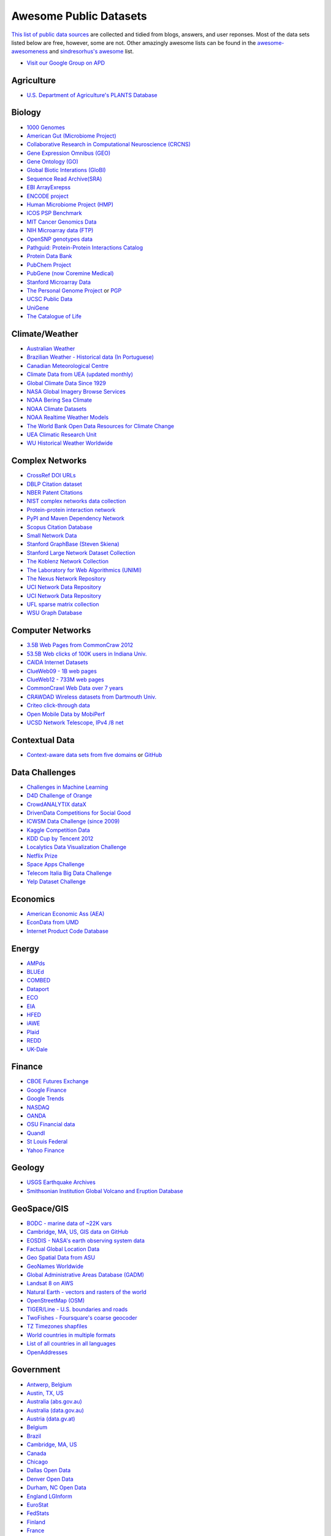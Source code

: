 Awesome Public Datasets
=======================
.. image:: https://cdn.rawgit.com/sindresorhus/awesome/d7305f38d29fed78fa85652e3a63e154dd8e8829/media/badge.svg
   :alt: Awesome
   :target: https://github.com/sindresorhus/awesome
.. image:: https://travis-ci.org/caesar0301/awesome-public-datasets.svg
   :target: https://travis-ci.org/caesar0301/awesome-public-datasets
   
`This list of public data sources <https://github.com/caesar0301/awesome-public-datasets>`_
are collected and tidied from blogs, answers, and user reponses.
Most of the data sets listed below are free, however, some are not.
Other amazingly awesome lists can be found in the
`awesome-awesomeness <https://github.com/bayandin/awesome-awesomeness>`_ and
`sindresorhus's awesome <https://github.com/sindresorhus/awesome>`_ list.

* `Visit our Google Group on APD <https://groups.google.com/forum/#!forum/awesomepublicdatasets>`_


Agriculture
------------
* `U.S. Department of Agriculture's PLANTS Database <http://www.plants.usda.gov/dl_all.html>`_


Biology
-------

* `1000 Genomes <http://www.1000genomes.org/data>`_
* `American Gut (Microbiome Project) <https://github.com/biocore/American-Gut>`_
* `Collaborative Research in Computational Neuroscience (CRCNS) <http://crcns.org/data-sets>`_
* `Gene Expression Omnibus (GEO) <http://www.ncbi.nlm.nih.gov/geo/>`_
* `Gene Ontology (GO) <http://geneontology.org/page/download-annotations>`_
* `Global Biotic Interations (GloBI) <https://github.com/jhpoelen/eol-globi-data/wiki#accessing-species-interaction-data>`_
* `Sequence Read Archive(SRA) <http://www.ncbi.nlm.nih.gov/Traces/sra/>`_
* `EBI ArrayExrepss <http://www.ebi.ac.uk/arrayexpress/>`_
* `ENCODE project <https://www.encodeproject.org>`_
* `Human Microbiome Project (HMP) <http://www.hmpdacc.org/reference_genomes/reference_genomes.php>`_
* `ICOS PSP Benchmark <http://ico2s.org/datasets/psp_benchmark.html>`_
* `MIT Cancer Genomics Data <http://www.broadinstitute.org/cgi-bin/cancer/datasets.cgi>`_
* `NIH Microarray data (FTP) <http://bit.do/VVW6>`_
* `OpenSNP genotypes data <https://opensnp.org/>`_
* `Pathguid: Protein-Protein Interactions Catalog <http://www.pathguide.org/>`_
* `Protein Data Bank <http://www.rcsb.org/>`_
* `PubChem Project <https://pubchem.ncbi.nlm.nih.gov/>`_
* `PubGene (now Coremine Medical) <http://www.pubgene.org/>`_
* `Stanford Microarray Data <http://smd.stanford.edu/>`_
* `The Personal Genome Project <http://www.personalgenomes.org/>`_ or `PGP <https://my.pgp-hms.org/public_genetic_data>`_
* `UCSC Public Data <http://hgdownload.soe.ucsc.edu/downloads.html>`_
* `UniGene <http://www.ncbi.nlm.nih.gov/unigene>`_
* `The Catalogue of Life <http://www.catalogueoflife.org/content/annual-checklist-archive>`_


Climate/Weather
---------------

* `Australian Weather <http://www.bom.gov.au/climate/dwo/>`_
* `Brazilian Weather - Historical data (In Portuguese) <http://sinda.crn2.inpe.br/PCD/SITE/novo/site/>`_
* `Canadian Meteorological Centre <https://weather.gc.ca/grib/index_e.html>`_
* `Climate Data from UEA (updated monthly) <http://www.cru.uea.ac.uk/cru/data/temperature/#datter and ftp://ftp.cmdl.noaa.gov/>`_
* `Global Climate Data Since 1929 <http://en.tutiempo.net/climate>`_
* `NASA Global Imagery Browse Services <https://wiki.earthdata.nasa.gov/display/GIBS>`_
* `NOAA Bering Sea Climate <http://www.beringclimate.noaa.gov/>`_
* `NOAA Climate Datasets <http://www.ncdc.noaa.gov/data-access/quick-links>`_
* `NOAA Realtime Weather Models <http://www.ncdc.noaa.gov/data-access/model-data/model-datasets/numerical-weather-prediction>`_
* `The World Bank Open Data Resources for Climate Change <http://data.worldbank.org/developers/climate-data-api>`_
* `UEA Climatic Research Unit <http://www.cru.uea.ac.uk/data>`_
* `WU Historical Weather Worldwide <http://www.wunderground.com/history/index.html>`_


Complex Networks
----------------

* `CrossRef DOI URLs <https://archive.org/details/doi-urls>`_
* `DBLP Citation dataset <https://kdl.cs.umass.edu/display/public/DBLP>`_
* `NBER Patent Citations <http://nber.org/patents/>`_
* `NIST complex networks data collection <http://math.nist.gov/~RPozo/complex_datasets.html>`_
* `Protein-protein interaction network <http://vlado.fmf.uni-lj.si/pub/networks/data/bio/Yeast/Yeast.htm>`_
* `PyPI and Maven Dependency Network <https://ogirardot.wordpress.com/2013/01/31/sharing-pypimaven-dependency-data/>`_
* `Scopus Citation Database <https://www.elsevier.com/solutions/scopus>`_
* `Small Network Data <http://www-personal.umich.edu/~mejn/netdata/>`_
* `Stanford GraphBase (Steven Skiena) <http://www3.cs.stonybrook.edu/~algorith/implement/graphbase/implement.shtml>`_
* `Stanford Large Network Dataset Collection <http://snap.stanford.edu/data/>`_
* `The Koblenz Network Collection <http://konect.uni-koblenz.de/>`_
* `The Laboratory for Web Algorithmics (UNIMI) <http://law.di.unimi.it/datasets.php>`_
* `The Nexus Network Repository <http://nexus.igraph.org/>`_
* `UCI Network Data Repository <http://networkdata.ics.uci.edu/resources.php>`_
* `UCI Network Data Repository <https://networkdata.ics.uci.edu/resources.php>`_
* `UFL sparse matrix collection <http://www.cise.ufl.edu/research/sparse/matrices/>`_
* `WSU Graph Database <http://www.eecs.wsu.edu/mgd/gdb.html>`_


Computer Networks
-----------------

* `3.5B Web Pages from CommonCraw 2012 <http://www.bigdatanews.com/profiles/blogs/big-data-set-3-5-billion-web-pages-made-available-for-all-of-us>`_
* `53.5B Web clicks of 100K users in Indiana Univ. <http://cnets.indiana.edu/groups/nan/webtraffic/click-dataset/>`_
* `CAIDA Internet Datasets <http://www.caida.org/data/overview/>`_
* `ClueWeb09 - 1B web pages <http://lemurproject.org/clueweb09/>`_
* `ClueWeb12 - 733M web pages <http://lemurproject.org/clueweb12/>`_
* `CommonCrawl Web Data over 7 years <http://commoncrawl.org/the-data/get-started/>`_
* `CRAWDAD Wireless datasets from Dartmouth Univ. <https://crawdad.cs.dartmouth.edu/>`_
* `Criteo click-through data <http://labs.criteo.com/2015/03/criteo-releases-its-new-dataset/>`_
* `Open Mobile Data by MobiPerf <https://console.developers.google.com/storage/openmobiledata_public/>`_
* `UCSD Network Telescope, IPv4 /8 net <http://www.caida.org/projects/network_telescope/>`_


Contextual Data
---------------

* `Context-aware data sets from five domains <http://students.depaul.edu/~yzheng8/DataSets.html#Data>`_ or `GitHub <https://github.com/irecsys/CARSKit/tree/master/context-aware_data_sets>`_


Data Challenges
---------------

* `Challenges in Machine Learning <http://www.chalearn.org/>`_
* `D4D Challenge of Orange <http://www.d4d.orange.com/en/home>`_
* `CrowdANALYTIX dataX <http://data.crowdanalytix.com>`_
* `DrivenData Competitions for Social Good <http://www.drivendata.org/>`_
* `ICWSM Data Challenge (since 2009) <http://icwsm.cs.umbc.edu/>`_
* `Kaggle Competition Data <https://www.kaggle.com/>`_
* `KDD Cup by Tencent 2012 <https://www.kddcup2012.org/>`_
* `Localytics Data Visualization Challenge <https://github.com/localytics/data-viz-challenge>`_
* `Netflix Prize <http://www.netflixprize.com/leaderboard>`_
* `Space Apps Challenge <https://2015.spaceappschallenge.org>`_
* `Telecom Italia Big Data Challenge <https://dandelion.eu/datamine/open-big-data/>`_
* `Yelp Dataset Challenge <http://www.yelp.com/dataset_challenge>`_


Economics
---------

* `American Economic Ass (AEA) <https://www.aeaweb.org/RFE/toc.php?show=complete>`_
* `EconData from UMD <http://inforumweb.umd.edu/econdata/econdata.html>`_
* `Internet Product Code Database <http://www.upcdatabase.com/>`_


Energy
------

* `AMPds <http://ampds.org/>`_
* `BLUEd <http://nilm.cmubi.org/>`_
* `COMBED <http://combed.github.io/>`_
* `Dataport <https://dataport.pecanstreet.org/>`_
* `ECO <http://www.vs.inf.ethz.ch/res/show.html?what=eco-data>`_
* `EIA <http://www.eia.gov/electricity/data/eia923/>`_
* `HFED <http://hfed.github.io/>`_
* `iAWE <http://iawe.github.io/>`_
* `Plaid <http://plaidplug.com/>`_
* `REDD <http://redd.csail.mit.edu/>`_
* `UK-Dale <http://www.doc.ic.ac.uk/~dk3810/data/>`_


Finance
-------

* `CBOE Futures Exchange <http://cfe.cboe.com/Data/>`_
* `Google Finance <https://www.google.com/finance>`_
* `Google Trends <http://www.google.com/trends?q=google&ctab=0&geo=all&date=all&sort=0>`_
* `NASDAQ <https://data.nasdaq.com/>`_
* `OANDA <http://www.oanda.com/>`_
* `OSU Financial data <http://fisher.osu.edu/fin/fdf/osudata.htm>`_
* `Quandl <https://www.quandl.com/>`_
* `St Louis Federal <https://research.stlouisfed.org/fred2/>`_
* `Yahoo Finance <http://finance.yahoo.com/>`_

Geology
-------
* `USGS Earthquake Archives <http://earthquake.usgs.gov/earthquakes/search/>`_
* `Smithsonian Institution Global Volcano and Eruption Database <http://volcano.si.edu/>`_


GeoSpace/GIS
------------

* `BODC - marine data of ~22K vars <http://www.bodc.ac.uk/data/where_to_find_data/>`_
* `Cambridge, MA, US, GIS data on GitHub <http://cambridgegis.github.io/gisdata.html>`_
* `EOSDIS - NASA's earth observing system data <http://sedac.ciesin.columbia.edu/data/sets/browse>`_
* `Factual Global Location Data <https://www.factual.com/>`_
* `Geo Spatial Data from ASU <http://geodacenter.asu.edu/datalist/>`_
* `GeoNames Worldwide <http://www.geonames.org/>`_
* `Global Administrative Areas Database (GADM) <http://www.gadm.org/>`_
* `Landsat 8 on AWS <https://aws.amazon.com/public-data-sets/landsat/>`_
* `Natural Earth - vectors and rasters of the world <http://www.naturalearthdata.com/>`_
* `OpenStreetMap (OSM) <http://wiki.openstreetmap.org/wiki/Downloading_data>`_
* `TIGER/Line - U.S. boundaries and roads <http://www.census.gov/geo/maps-data/data/tiger-line.html>`_
* `TwoFishes - Foursquare's coarse geocoder <https://github.com/foursquare/twofishes>`_
* `TZ Timezones shapfiles <http://efele.net/maps/tz/world/>`_
* `World countries in multiple formats <https://github.com/mledoze/countries>`_
* `List of all countries in all languages <https://github.com/umpirsky/country-list>`_
* `OpenAddresses <http://openaddresses.io/>`_


Government
----------

* `Antwerp, Belgium <http://opendata.antwerpen.be/datasets>`_
* `Austin, TX, US <https://data.austintexas.gov/>`_
* `Australia (abs.gov.au) <http://www.abs.gov.au/AUSSTATS/abs@.nsf/DetailsPage/3301.02009?OpenDocument>`_
* `Australia (data.gov.au) <https://data.gov.au/>`_
* `Austria (data.gv.at) <https://www.data.gv.at/>`_
* `Belgium <http://data.gov.be/nl/datasets>`_
* `Brazil <http://dados.gov.br/dataset>`_
* `Cambridge, MA, US <https://data.cambridgema.gov/>`_
* `Canada <http://open.canada.ca/en?lang=En&n=5BCD274E-1>`_
* `Chicago <https://data.cityofchicago.org/>`_
* `Dallas Open Data <https://www.dallasopendata.com/>`_
* `Denver Open Data <http://data.denvergov.org//>`_
* `Durham, NC Open Data <https://opendurham.nc.gov/explore/>`_
* `England LGInform <http://lginform.local.gov.uk/>`_
* `EuroStat <http://ec.europa.eu/eurostat/data/database>`_
* `FedStats <http://www.fedstats.gov/cgi-bin/A2Z.cgi>`_
* `Finland <https://www.opendata.fi/en>`_
* `France <https://www.data.gouv.fr/en/datasets/>`_
* `Germany <https://www-genesis.destatis.de/genesis/online>`_
* `Ghent, Belgium <https://data.stad.gent/datasets>`_
* `Glasgow, Scotland, UK <http://data.glasgow.gov.uk/>`_
* `Guardian world governments <http://www.theguardian.com/world-government-data>`_
* `Houston Open Data <http://data.ohouston.org>`_
* `Indian Government Data <https://data.gov.in/>`_
* `Indonesian Data Portal <http://data.go.id/>`_
* `London Datastore, UK <http://data.london.gov.uk/dataset>`_
* `Los Angeles Open Data <https://data.lacity.org/>`_
* `MassGIS, Massachusetts, U.S. <http://www.mass.gov/anf/research-and-tech/it-serv-and-support/application-serv/office-of-geographic-information-massgis/>`_
* `Mexico <http://catalogo.datos.gob.mx/dataset>`_
* `Netherlands <https://data.overheid.nl/>`_
* `New Zealand <http://www.stats.govt.nz/browse_for_stats.aspx>`_
* `NYC betanyc <http://betanyc.us/>`_
* `NYC Open Data <https://nycplatform.socrata.com/>`_
* `OECD <http://www.oecd.org/document/0,3746,en_2649_201185_46462759_1_1_1_1,00.html>`_
* `Oklahoma <https://data.ok.gov/>`_
* `Open Government Data (OGD) Platform India <https://data.gov.in/>`_
* `Oregon <https://data.oregon.gov/>`_
* `Portland, Oregon <http://www.portlandonline.com/28130/>`_
* `Rio de Janeiro, Brazil <http://data.rio.rj.gov.br/>`_ 
* `Romania <http://data.gov.ro/>`_
* `Russia <http://data.gov.ru>`_
* `San Francisco Data sets <http://datasf.org/>`_
* `Seattle <https://data.seattle.gov/>`_
* `Singapore Government Data <https://data.gov.sg/>`_
* `South Africa <http://beta2.statssa.gov.za/>`_
* `Switzerland <http://www.opendata.admin.ch/>`_
* `The World Bank <http://wdronline.worldbank.org/>`_
* `Texas Open Data <https://data.texas.gov/>`_
* `Puerto Rico Government <https://data.pr.gov//>`_
* `U.K. Government Data <http://data.gov.uk/data>`_
* `Uruguay <https://catalogodatos.gub.uy/>`_
* `U.S. American Community Survey <http://www.census.gov/acs/www/data_documentation/data_release_info/>`_
* `U.S. CDC Public Health datasets <http://www.cdc.gov/nchs/data_access/ftp_data.htm>`_
* `U.S. Census Bureau <http://www.census.gov/data.html>`_
* `U.S. National Center for Education Statistics (NCES) <http://nces.ed.gov/>`_
* `U.S. Department of Housing and Urban Development (HUD) <http://www.huduser.gov/portal/datasets/pdrdatas.html>`_
* `U.S. Federal Government Agencies <http://www.data.gov/metrics>`_
* `U.S. Federal Government Data Catalog <http://catalog.data.gov/dataset>`_
* `U.S. Food and Drug Administration (FDA) <https://open.fda.gov/index.html>`_
* `U.S. Open Government <http://www.data.gov/open-gov/>`_
* `UK 2011 Census Open Atlas Project <http://www.alex-singleton.com/r/2013/02/05/2011-census-open-atlas-project/>`_
* `United Nations <http://data.un.org/>`_
* `Vancouver, BC Open Data Catalog <http://data.vancouver.ca/datacatalogue/>`_


Healthcare
----------

* `EHDP Large Health Data Sets <http://www.ehdp.com/vitalnet/datasets.htm>`_
* `Gapminder World, demographic databases <http://www.gapminder.org/data/>`_
* `Medicare Coverage Database (MCD), U.S. <https://www.cms.gov/medicare-coverage-database/>`_
* `Medicare Data Engine of medicare.gov Data <https://data.medicare.gov/>`_
* `Medicare Data File <http://go.cms.gov/19xxPN4>`_
* `MeSH, the vocabulary thesaurus used for indexing articles for PubMed <https://www.nlm.nih.gov/mesh/filelist.html>`_
* `Number of Ebola Cases and Deaths in Affected Countries (2014) <https://data.hdx.rwlabs.org/dataset/ebola-cases-2014>`_
* `Open-ODS (structure of the UK NHS) <http://www.openods.co.uk>`_


Image Processing
----------------

* `10k US Adult Faces Database <http://wilmabainbridge.com/facememorability2.html>`_
* `2GB of Photos of Cats (Original down - 20Agst2015) <http://137.189.35.203/WebUI/CatDatabase/catData.html>`_ or `Archive version <https://web.archive.org/web/20150520175645/http://137.189.35.203/WebUI/CatDatabase/catData.html>`_
* `Stanford Dogs Dataset <http://vision.stanford.edu/aditya86/ImageNetDogs/>`_
* `The Oxford-IIIT Pet Dataset <http://www.robots.ox.ac.uk/~vgg/data/pets/>`_
* `Animals with attributes <http://attributes.kyb.tuebingen.mpg.de/>`_
* `Affective Image Classification <http://www.imageemotion.org/>`_
* `Face Recognition Benchmark <http://www.face-rec.org/databases/>`_
* `ImageNet (in WordNet hierarchy) <http://www.image-net.org/>`_
* `International Affective Picture System, UFL <http://csea.phhp.ufl.edu/media/iapsmessage.html>`_
* `Massive Visual Memory Stimuli, MIT <http://cvcl.mit.edu/MM/stimuli.html>`_
* `SUN database, MIT <http://groups.csail.mit.edu/vision/SUN/hierarchy.html>`_
* `YouTube Faces Database <http://www.cs.tau.ac.il/~wolf/ytfaces/>`_
* `Indoor Scene Recognition <http://web.mit.edu/torralba/www/indoor.html>`_


Machine Learning
----------------

* `Delve Datasets for classification and regression (Univ. of Toronto) <http://www.cs.toronto.edu/~delve/data/datasets.html>`_
* `Discogs Monthly Data <http://www.discogs.com/data/>`_
* `eBay Online Auctions (2012) <http://www.modelingonlineauctions.com/datasets>`_
* `IMDb Database <http://www.imdb.com/interfaces>`_
* `Keel Repository for classification, regression and time series <http://sci2s.ugr.es/keel/datasets.php>`_
* `Lending Club Loan Data <https://www.lendingclub.com/info/download-data.action>`_
* `Machine Learning Data Set Repository <http://mldata.org/>`_
* `Million Song Dataset <http://labrosa.ee.columbia.edu/millionsong/>`_
* `More Song Datasets <http://labrosa.ee.columbia.edu/millionsong/pages/additional-datasets>`_
* `MovieLens Data Sets <http://grouplens.org/datasets/movielens/>`_
* `RDataMining - "R and Data Mining" ebook data <http://www.rdatamining.com/data>`_
* `Registered Meteorites on Earth <http://healthintelligence.drupalgardens.com/content/registered-meteorites-has-impacted-earth-visualized>`_
* `Restaurants Health Score Data in San Francisco <http://missionlocal.org/san-francisco-restaurant-health-inspections/>`_
* `UCI Machine Learning Repository <http://archive.ics.uci.edu/ml/>`_
* `Yahoo! Ratings and Classification Data <http://webscope.sandbox.yahoo.com/catalog.php?datatype=r>`_


Museums
-------

* `Cooper-Hewitt's Collection Database <https://github.com/cooperhewitt/collection>`_
* `Minneapolis Institute of Arts metadata <https://github.com/artsmia/collection>`_
* `Natural History Museum (London) Data Portal <http://data.nhm.ac.uk/>`_
* `Rijksmuseum Historical Art Collection <https://www.rijksmuseum.nl/en/api>`_
* `Tate Collection metadata <https://github.com/tategallery/collection>`_
* `The Getty vocabularies <http://vocab.getty.edu>`_


Natural Language
----------------

* `Blogger Corpus <http://u.cs.biu.ac.il/~koppel/BlogCorpus.htm>`_
* `ClueWeb09 FACC <http://lemurproject.org/clueweb09/FACC1/>`_
* `ClueWeb12 FACC <http://lemurproject.org/clueweb12/FACC1/>`_
* `DBpedia - 4.58M things with 583M facts <http://wiki.dbpedia.org/Datasets>`_
* `Flickr Personal Taxonomies <http://www.isi.edu/~lerman/downloads/flickr/flickr_taxonomies.html>`_
* `Google Books Ngrams (2.2TB) <https://aws.amazon.com/datasets/google-books-ngrams/>`_
* `Google Web 5gram (1TB, 2006) <https://catalog.ldc.upenn.edu/LDC2006T13>`_
* `Gutenberg eBooks List <http://www.gutenberg.org/wiki/Gutenberg:Offline_Catalogs>`_
* `Hansards text chunks of Canadian Parliament <http://www.isi.edu/natural-language/download/hansard/>`_
* `Machine Translation of European languages <http://statmt.org/wmt11/translation-task.html#download>`_
* `SMS Spam Collection in English <http://www.dt.fee.unicamp.br/~tiago/smsspamcollection/>`_
* `SaudiNewsNet Collection of Saudi Newspaper Articles (Arabic, 30K articles) <https://github.com/ParallelMazen/SaudiNewsNet>`_
* `USENET postings corpus of 2005~2011 <http://www.psych.ualberta.ca/~westburylab/downloads/usenetcorpus.download.html>`_
* `Wikidata - Wikipedia databases <https://www.wikidata.org/wiki/Wikidata:Database_download>`_
* `Wikipedia Links data - 40 Million Entities in Context <https://code.google.com/p/wiki-links/downloads/list>`_
* `WordNet databases and tools <http://wordnet.princeton.edu/wordnet/download/>`_


Physics
-------

* `CERN Open Data Portal <http://opendata.cern.ch/>`_
* `NSSDC (NASA) data of 550 space spacecraft <http://nssdc.gsfc.nasa.gov/nssdc/obtaining_data.html>`_
* `NASA Exoplanet Archive <http://exoplanetarchive.ipac.caltech.edu/>`_
* `Sloan Digital Sky Survey (SDSS) - Mapping the Universe <http://www.sdss.org/>`_

Psychology/Cognition
--------------

* `OSU Cognitive Modeling Repository Datasets <http://www.cmr.osu.edu/browse/datasets>`_


Public Domains
--------------

* `Amazon <http://aws.amazon.com/datasets/>`_
* `Archive.org Datasets <https://archive.org/details/datasets>`_
* `CMU JASA data archive <http://lib.stat.cmu.edu/jasadata/>`_
* `CMU StatLab collections <http://lib.stat.cmu.edu/datasets/>`_
* `Data360 <http://www.data360.org/index.aspx>`_
* `Datamob.org <http://datamob.org/datasets>`_
* `Google <http://www.google.com/publicdata/directory>`_
* `Infochimps <http://www.infochimps.com/>`_
* `KDNuggets Data Collections <http://www.kdnuggets.com/datasets/index.html>`_
* `Microsoft Azure Data Market Free DataSets <http://datamarket.azure.com/browse/data?price=free>`_
* `Numbray <http://numbrary.com/>`_
* `Reddit Datasets <https://www.reddit.com/r/datasets>`_
* `RevolutionAnalytics Collection <http://packages.revolutionanalytics.com/datasets/>`_
* `Sample R data sets <http://stat.ethz.ch/R-manual/R-patched/library/datasets/html/00Index.html>`_
* `Stats4Stem R data sets <http://www.stats4stem.org/data-sets.html>`_
* `StatSci.org <http://www.statsci.org/datasets.html>`_
* `The Washington Post List <http://www.washingtonpost.com/wp-srv/metro/data/datapost.html>`_
* `UCLA SOCR data collection <http://wiki.stat.ucla.edu/socr/index.php/SOCR_Data>`_
* `UFO Reports <http://www.nuforc.org/webreports.html>`_
* `Wikileaks 911 pager intercepts <https://911.wikileaks.org/files/index.html>`_
* `Yahoo Webscope <http://webscope.sandbox.yahoo.com/catalog.php>`_


Search Engines
--------------

* `Academic Torrents of data sharing from UMB <http://academictorrents.com/>`_
* `Archive-it from Internet Archive <https://www.archive-it.org/explore?show=Collections>`_
* `Datahub.io <https://datahub.io/dataset>`_
* `DataMarket (Qlik) <https://datamarket.com/data/list/?q=all>`_
* `Freebase.com of people, places, and things <http://www.freebase.com/>`_
* `Harvard Dataverse Network of scientific data <https://dataverse.harvard.edu/>`_
* `ICPSR (UMICH) <http://www.icpsr.umich.edu/icpsrweb/ICPSR/index.jsp>`_
* `Open Data Certificates (beta) <https://certificates.theodi.org/en/datasets>`_
* `Statista.com - statistics and Studies <http://www.statista.com/>`_

Social Networks
---------------

* `72 hours #gamergate scrape <http://waxy.org/random/misc/gamergate_tweets.csv>`_
* `Cheng-Caverlee-Lee September 2009 - January 2010 Twitter Scrape <https://archive.org/details/twitter_cikm_2010>`_
* `May 2011 Calufa Twitter Scrape <http://archive.org/details/2011-05-calufa-twitter-sql>`_
* `Network Twitter Data <http://snap.stanford.edu/data/higgs-twitter.html>`_
* `Social Twitter Data <http://snap.stanford.edu/data/egonets-Twitter.html>`_
* `Twitter Data for Sentiment Analysis <http://help.sentiment140.com/for-students/>`_

Social Sciences
---------------

* `Ancestry.com Forum Dataset over 10 years <http://www.cs.cmu.edu/~jelsas/data/ancestry.com/>`_
* `CMU Enron Email of 150 users <http://www.cs.cmu.edu/~enron/>`_
* `EDRM Enron EMail of 151 users, hosted on S3 <https://aws.amazon.com/datasets/enron-email-data/>`_
* `Facebook Data Scrape (2005) <https://archive.org/details/oxford-2005-facebook-matrix>`_
* `Facebook Social Networks from LAW (since 2007) <http://law.di.unimi.it/datasets.php>`_
* `FBI Hate Crime 2013 - aggregated data <https://github.com/emorisse/FBI-Hate-Crime-Statistics/tree/master/2013>`_
* `Foursquare Social Network in 2010, 2011 <http://www.public.asu.edu/~hgao16/dataset.html>`_
* `Foursquare from UMN/Sarwat (2013) <https://archive.org/details/201309_foursquare_dataset_umn>`_
* `General Social Survey (GSS) since 1972 <http://www3.norc.org/GSS+Website/>`_
* `GetGlue - users rating TV shows <http://bit.ly/1aL8XS0>`_
* `GitHub Collaboration Archive <https://www.githubarchive.org/>`_
* `MIT Reality Mining Dataset <http://realitycommons.media.mit.edu/realitymining.html>`_
* `Mobile Social Networks from UMASS <https://kdl.cs.umass.edu/display/public/Mobile+Social+Networks>`_
* `PewResearch Internet Survey Project <http://www.pewinternet.org/datasets/pages/2/>`_
* `Reddit Comments <https://www.reddit.com/r/datasets/comments/3bxlg7/i_have_every_publicly_available_reddit_comment/>`_
* `SourceForge.net Research Data <http://www3.nd.edu/~oss/Data/data.html>`_
* `StackExchange Data Explorer <http://data.stackexchange.com/help>`_
* `Titanic Survival Data Set <https://github.com/caesar0301/awesome-public-datasets/tree/master/Datasets>`_
* `Texas Inmates Executed Since 1984 <http://www.tdcj.state.tx.us/death_row/dr_executed_offenders.html>`_
* `Twitter Graph of entire Twitter site <http://an.kaist.ac.kr/traces/WWW2010.html>`_
* `UCB's Archive of Social Science Data (D-Lab) <http://ucdata.berkeley.edu/>`_
* `UCLA Social Sciences Data Archive <http://dataarchives.ss.ucla.edu/Home.DataPortals.htm>`_
* `UNIMI/LAW Social Network Datasets <http://law.di.unimi.it/datasets.php>`_
* `Universities Worldwide <http://univ.cc/>`_
* `UPJOHN for Labor Employment Research <http://www.upjohn.org/erdc/erdc.html>`_
* `Yahoo! Graph and Social Data <http://webscope.sandbox.yahoo.com/catalog.php?datatype=g>`_
* `Youtube Video Social Graph in 2007,2008 <http://netsg.cs.sfu.ca/youtubedata/>`_
* `Google Scholar citation relations <http://www3.cs.stonybrook.edu/~leman/data/gscholar.db>`_
* `Political Polarity Data <http://www3.cs.stonybrook.edu/~leman/data/14-icwsm-political-polarity-data.zip>`_
* `GDELT Global Events Database <http://gdeltproject.org/data.html>`_
* `Skytrax' Air Travel Reviews Dataset <https://github.com/quankiquanki/skytrax-reviews-dataset>`_


Sports
------

* `Betfair Historical Exchange Data <http://data.betfair.com/>`_
* `Cricsheet Matches (cricket) <http://cricsheet.org/>`_
* `Ergast Formula 1, from 1950 up to date (API) <http://ergast.com/mrd/db>`_
* `Football/Soccer resources (data and APIs) <http://www.jokecamp.com/blog/guide-to-football-and-soccer-data-and-apis/>`_
* `Lahman's Baseball Database <http://www.seanlahman.com/baseball-archive/statistics/>`_
* `Retrosheet Baseball Statistics <http://www.retrosheet.org/game.htm>`_


Time Series
-----------

* `Time Series Data Library (TSDL) from MU <https://datamarket.com/data/list/?q=provider:tsdl>`_
* `UC Riverside Time Series Dataset <http://www.cs.ucr.edu/~eamonn/time_series_data/>`_
* `Hard Drive Failure Rates <https://www.backblaze.com/hard-drive-test-data.html>`_
* `Heart Rate Time Series from MIT <http://ecg.mit.edu/time-series/>`_


Transportation
--------------

* `Airlines OD Data 1987-2008 <http://stat-computing.org/dataexpo/2009/the-data.html>`_
* `Bike Share Systems (BSS) collection <https://github.com/BetaNYC/Bike-Share-Data-Best-Practices/wiki/Bike-Share-Data-Systems>`_
* `Bay Area Bike Share Data <http://www.bayareabikeshare.com/open-data>`_
* `GeoLife GPS Trajectory from Microsoft Research <http://research.microsoft.com/en-us/downloads/b16d359d-d164-469e-9fd4-daa38f2b2e13/>`_
* `Hubway Million Rides in MA <http://hubwaydatachallenge.org/trip-history-data/>`_
* `Marine Traffic - ship tracks, port calls and more <http://www.marinetraffic.com/de/ais-api-services>`_
* `NYC Taxi Trip Data 2013 (FOIA/FOILed) <https://archive.org/details/nycTaxiTripData2013>`_
* `NYC Taxi Trip Data 2009- <http://www.nyc.gov/html/tlc/html/about/trip_record_data.shtml>`_
* `OpenFlights - airport, airline and route data <http://openflights.org/data.html>`_
* `Plane Crash Database, since 1920 <http://www.planecrashinfo.com/database.htm>`_
* `RITA Airline On-Time Performance data <http://www.transtats.bts.gov/Tables.asp?DB_ID=120>`_
* `RITA/BTS transport data collection (TranStat) <http://www.transtats.bts.gov/DataIndex.asp>`_
* `Transport for London (TFL) <http://www.tfl.gov.uk/info-for/open-data-users/our-feeds>`_
* `Travel Tracker Survey (TTS) for Chicago <http://www.cmap.illinois.gov/data/transportation/travel-tracker-survey>`_
* `U.S. Bureau of Transportation Statistics (BTS) <http://www.rita.dot.gov/bts/>`_
* `U.S. Domestic Flights 1990 to 2009 <http://academictorrents.com/details/a2ccf94bbb4af222bf8e69dad60a68a29f310d9a>`_
* `U.S. Freight Analysis Framework since 2007 <http://ops.fhwa.dot.gov/freight/freight_analysis/faf/index.htm>`_
* `NYC Uber trip data April 2014 to September 2014 <https://github.com/fivethirtyeight/uber-tlc-foil-response>`_


Complementary Collections
-------------------------

* DataWrangling: `Some Datasets Available on the Web <http://www.datawrangling.com/some-datasets-available-on-the-web>`_
* Inside-r: `Finding Data on the Internet <http://www.inside-r.org/howto/finding-data-internet>`_
* Quora: `Where can I find large datasets open to the public? <http://www.quora.com/Where-can-I-find-large-datasets-open-to-the-public>`_
* RS.io: `100+ Interesting Data Sets for Statistics <http://rs.io/100-interesting-data-sets-for-statistics/>`_
* StaTrek: `Leveraging open data to understand urban lives <http://xiaming.me/posts/2014/10/23/leveraging-open-data-to-understand-urban-lives/>`_
* OpenDataMonitor: `An overview of available open data resources in Europe <http://opendatamonitor.eu>`_
* OpenDataNetwork: `A search engine of all Socrata powered data portals ranging from small cities to federal agencies and non-profits <http://www.opendatanetwork.com/>`_
* Zenodo: `An open dependable home for the long-tail of science, enabling researchers to share and preserve any research outputs in any size, any format and from any science. <https://zenodo.org/collection/datasets>`_
